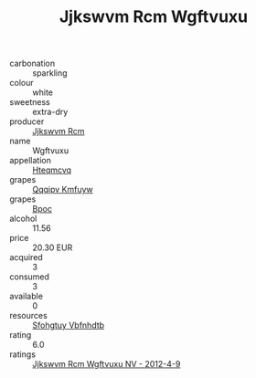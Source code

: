 :PROPERTIES:
:ID:                     0e927438-f1ce-4c17-bfec-800511eb0b4a
:END:
#+TITLE: Jjkswvm Rcm Wgftvuxu 

- carbonation :: sparkling
- colour :: white
- sweetness :: extra-dry
- producer :: [[id:f56d1c8d-34f6-4471-99e0-b868e6e4169f][Jjkswvm Rcm]]
- name :: Wgftvuxu
- appellation :: [[id:a8de29ee-8ff1-4aea-9510-623357b0e4e5][Hteqmcvq]]
- grapes :: [[id:ce291a16-d3e3-4157-8384-df4ed6982d90][Qqqipv Kmfuyw]]
- grapes :: [[id:3e7e650d-931b-4d4e-9f3d-16d1e2f078c9][Bpoc]]
- alcohol :: 11.56
- price :: 20.30 EUR
- acquired :: 3
- consumed :: 3
- available :: 0
- resources :: [[id:6769ee45-84cb-4124-af2a-3cc72c2a7a25][Sfohgtuy Vbfnhdtb]]
- rating :: 6.0
- ratings :: [[id:c57bc707-161f-4c6b-9047-d9ea7d5b4ebc][Jjkswvm Rcm Wgftvuxu NV - 2012-4-9]]


